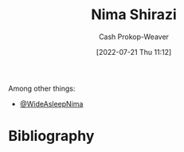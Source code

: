 :PROPERTIES:
:ID:       1ad7f14f-1f4d-4744-b923-a496e4ed6824
:LAST_MODIFIED: [2023-09-05 Tue 20:15]
:END:
#+title: Nima Shirazi
#+hugo_custom_front_matter: :slug "1ad7f14f-1f4d-4744-b923-a496e4ed6824"
#+author: Cash Prokop-Weaver
#+date: [2022-07-21 Thu 11:12]
#+filetags: :person:
Among other things:

- [[twitter:WideAsleepNima][@WideAsleepNima]]

* Flashcards :noexport:
:PROPERTIES:
:ANKI_DECK: Default
:END:
* Bibliography
#+print_bibliography:
